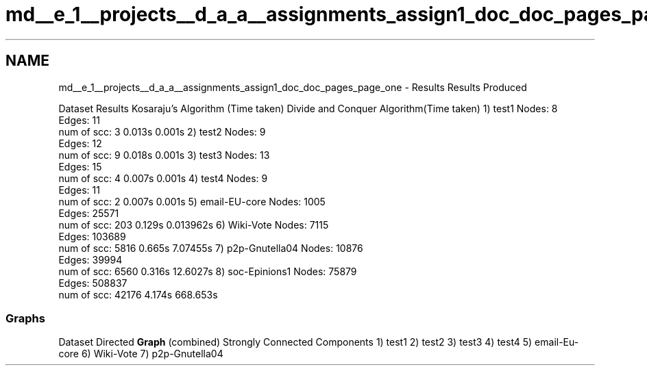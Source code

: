 .TH "md__e_1__projects__d_a_a__assignments_assign1_doc_doc_pages_page_one" 3 "Mon Apr 20 2020" "DAA Assignment 1" \" -*- nroff -*-
.ad l
.nh
.SH NAME
md__e_1__projects__d_a_a__assignments_assign1_doc_doc_pages_page_one \- Results 
Results Produced
.PP
Dataset Results Kosaraju's Algorithm (Time taken) Divide and Conquer Algorithm(Time taken)  1) test1 Nodes: 8
.br
Edges: 11
.br
num of scc: 3 0\&.013s 0\&.001s  2) test2 Nodes: 9
.br
Edges: 12
.br
num of scc: 9 0\&.018s 0\&.001s  3) test3 Nodes: 13
.br
Edges: 15
.br
num of scc: 4 0\&.007s 0\&.001s  4) test4 Nodes: 9
.br
Edges: 11
.br
num of scc: 2 0\&.007s 0\&.001s  5) email-EU-core Nodes: 1005
.br
Edges: 25571
.br
num of scc: 203 0\&.129s 0\&.013962s  6) Wiki-Vote Nodes: 7115
.br
Edges: 103689
.br
num of scc: 5816 0\&.665s 7\&.07455s  7) p2p-Gnutella04 Nodes: 10876
.br
Edges: 39994
.br
num of scc: 6560 0\&.316s 12\&.6027s  8) soc-Epinions1 Nodes: 75879
.br
Edges: 508837
.br
num of scc: 42176 4\&.174s 668\&.653s  
.SS "Graphs"
Dataset Directed \fBGraph\fP (combined) Strongly Connected Components  1) test1    2) test2    3) test3    4) test4    5) email-Eu-core    6) Wiki-Vote    7) p2p-Gnutella04    
